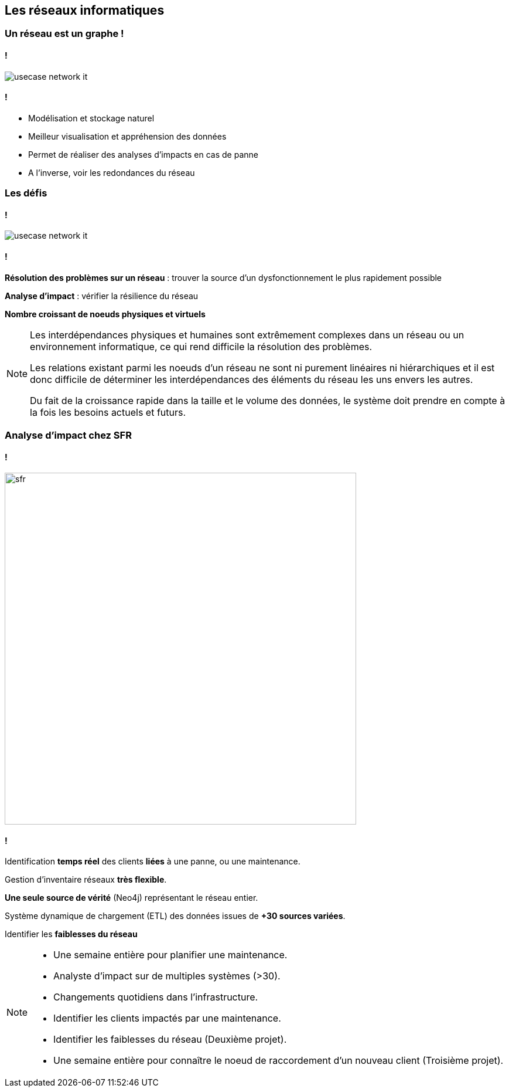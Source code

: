 == Les réseaux informatiques

=== Un réseau est un graphe !


==== !

image::assets/use-case/network/usecase-network-it.png[]

==== !

* Modélisation et stockage naturel
* Meilleur visualisation et appréhension des données
* Permet de réaliser des analyses d'impacts en cas de panne
* A l'inverse, voir les redondances du réseau


=== Les défis

==== !

image::assets/use-case/network/usecase-network-it.png[]

==== !

**Résolution des problèmes sur un réseau** : trouver la source d'un dysfonctionnement le plus rapidement possible

**Analyse d'impact** : vérifier la résilience du réseau

**Nombre croissant de noeuds physiques et virtuels**

[NOTE.speaker]
--
Les interdépendances physiques et humaines sont extrêmement complexes dans un réseau
ou un environnement informatique, ce qui rend difficile la résolution des problèmes.

Les relations existant parmi les noeuds d’un réseau ne sont ni purement linéaires ni hiérarchiques
et il est donc difficile de déterminer les interdépendances des éléments du réseau les uns envers les autres.

Du fait de la croissance rapide dans la taille et le volume des données,
le système doit prendre en compte à la fois les besoins actuels et futurs.
--

=== Analyse d'impact chez SFR

==== !

image::assets/use-case/network/sfr.png[height="600"]

==== !

Identification **temps réel** des clients **liées** à une panne, ou une maintenance.

Gestion d’inventaire réseaux **très flexible**.

**Une seule source de vérité** (Neo4j) représentant le réseau entier.

Système dynamique de chargement (ETL)  des données issues de **+30 sources variées**.

Identifier les **faiblesses du réseau**

[NOTE.speaker]
--
* Une semaine entière pour planifier une maintenance.
* Analyste d’impact sur de multiples systèmes (>30).
* Changements quotidiens dans l’infrastructure.
* Identifier les clients impactés par une maintenance.
* Identifier les faiblesses du réseau (Deuxième projet).
* Une semaine entière pour connaître le noeud de raccordement d'un nouveau client (Troisième projet).
--





